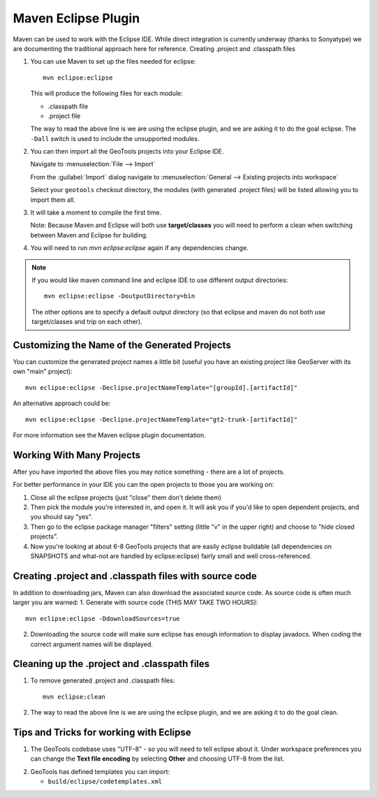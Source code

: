 Maven Eclipse Plugin
--------------------

Maven can be used to work with the Eclipse IDE. While direct integration is currently underway (thanks to Sonyatype) we are documenting the traditional approach here for reference.
Creating .project and .classpath files

#. You can use Maven to set up the files needed for eclipse::

     mvn eclipse:eclipse

   This will produce the following files for each module:
   
   * .classpath file
   * .project file

   The way to read the above line is we are using the eclipse plugin, and we are asking it to do the goal eclipse. The ``-Dall`` switch is used to include the unsupported modules.

#. You can then import all the GeoTools projects into your Eclipse IDE.
   
   Navigate to :menuselection:`File --> Import`
   
   From the :guilabel:`Import` dialog navigate to :menuselection:`General --> Existing projects into workspace`
   
   Select your ``geotools`` checkout directory, the modules (with generated .project files) will be listed allowing you to import them all.

#. It will take a moment to compile the first time.

   Note: Because Maven and Eclipse will both use **target/classes** you will need to perform a clean when switching between Maven and Eclipse for building.

#. You will need to run `mvn eclipse:eclipse` again if any dependencies change.

.. note::
   
   If you would like maven command line and eclipse IDE to use different output directories::
    
      mvn eclipse:eclipse -DoutputDirectory=bin
   
   The other options are to specify a default output directory (so that eclipse and maven do not both use target/classes and trip on each other).


Customizing the Name of the Generated Projects
^^^^^^^^^^^^^^^^^^^^^^^^^^^^^^^^^^^^^^^^^^^^^^

You can customize the generated project names a little bit (useful you have an existing project like GeoServer with its own "main" project)::
   
   mvn eclipse:eclipse -Declipse.projectNameTemplate="[groupId].[artifactId]"

An alternative approach could be::
   
   mvn eclipse:eclipse -Declipse.projectNameTemplate="gt2-trunk-[artifactId]"

For more information see the Maven eclipse plugin documentation.

Working With Many Projects
^^^^^^^^^^^^^^^^^^^^^^^^^^

After you have imported the above files you may notice something - there are a lot of projects.

For better performance in your IDE you can the open projects to those you are working on:

1. Close all the eclipse projects (just "close" them don't delete them)
2. Then pick the module you're interested in, and open it. It will ask you if you'd like to open dependent projects, and you should say "yes".
3. Then go to the eclipse package manager "filters" setting (little "v" in the upper right) and choose to "hide closed projects”.
4. Now you're looking at about 6-8 GeoTools projects that are easily eclipse buildable (all dependencies on SNAPSHOTS and what-not are handled by eclipse:eclipse) fairly small and well cross-referenced.

Creating .project and .classpath files with source code
^^^^^^^^^^^^^^^^^^^^^^^^^^^^^^^^^^^^^^^^^^^^^^^^^^^^^^^

In addition to downloading jars, Maven can also download the associated source code. As source code is often much larger you are warned:
1. Generate with source code (THIS MAY TAKE TWO HOURS)::
      
      mvn eclipse:eclipse -DdownloadSources=true
   
2. Downloading the source code will make sure eclipse has enough information to display javadocs.
   When coding the correct argument names will be displayed.

Cleaning up the .project and .classpath files
^^^^^^^^^^^^^^^^^^^^^^^^^^^^^^^^^^^^^^^^^^^^^
1. To remove generated .project and .classpath files::
      
      mvn eclipse:clean

2.  The way to read the above line is we are using the eclipse plugin, and we are asking it to do the goal clean.

Tips and Tricks for working with Eclipse
^^^^^^^^^^^^^^^^^^^^^^^^^^^^^^^^^^^^^^^^

1. The GeoTools codebase uses "UTF-8" - so you will need to tell eclipse about it.
   Under workspace preferences you can change the **Text file encoding** by selecting
   **Other** and choosing UTF-8 from the list.

.. image:: /images/eclipseUTF8.png
 
2. GeoTools has defined templates you can import:
   
   * ``build/eclipse/codetemplates.xml``
